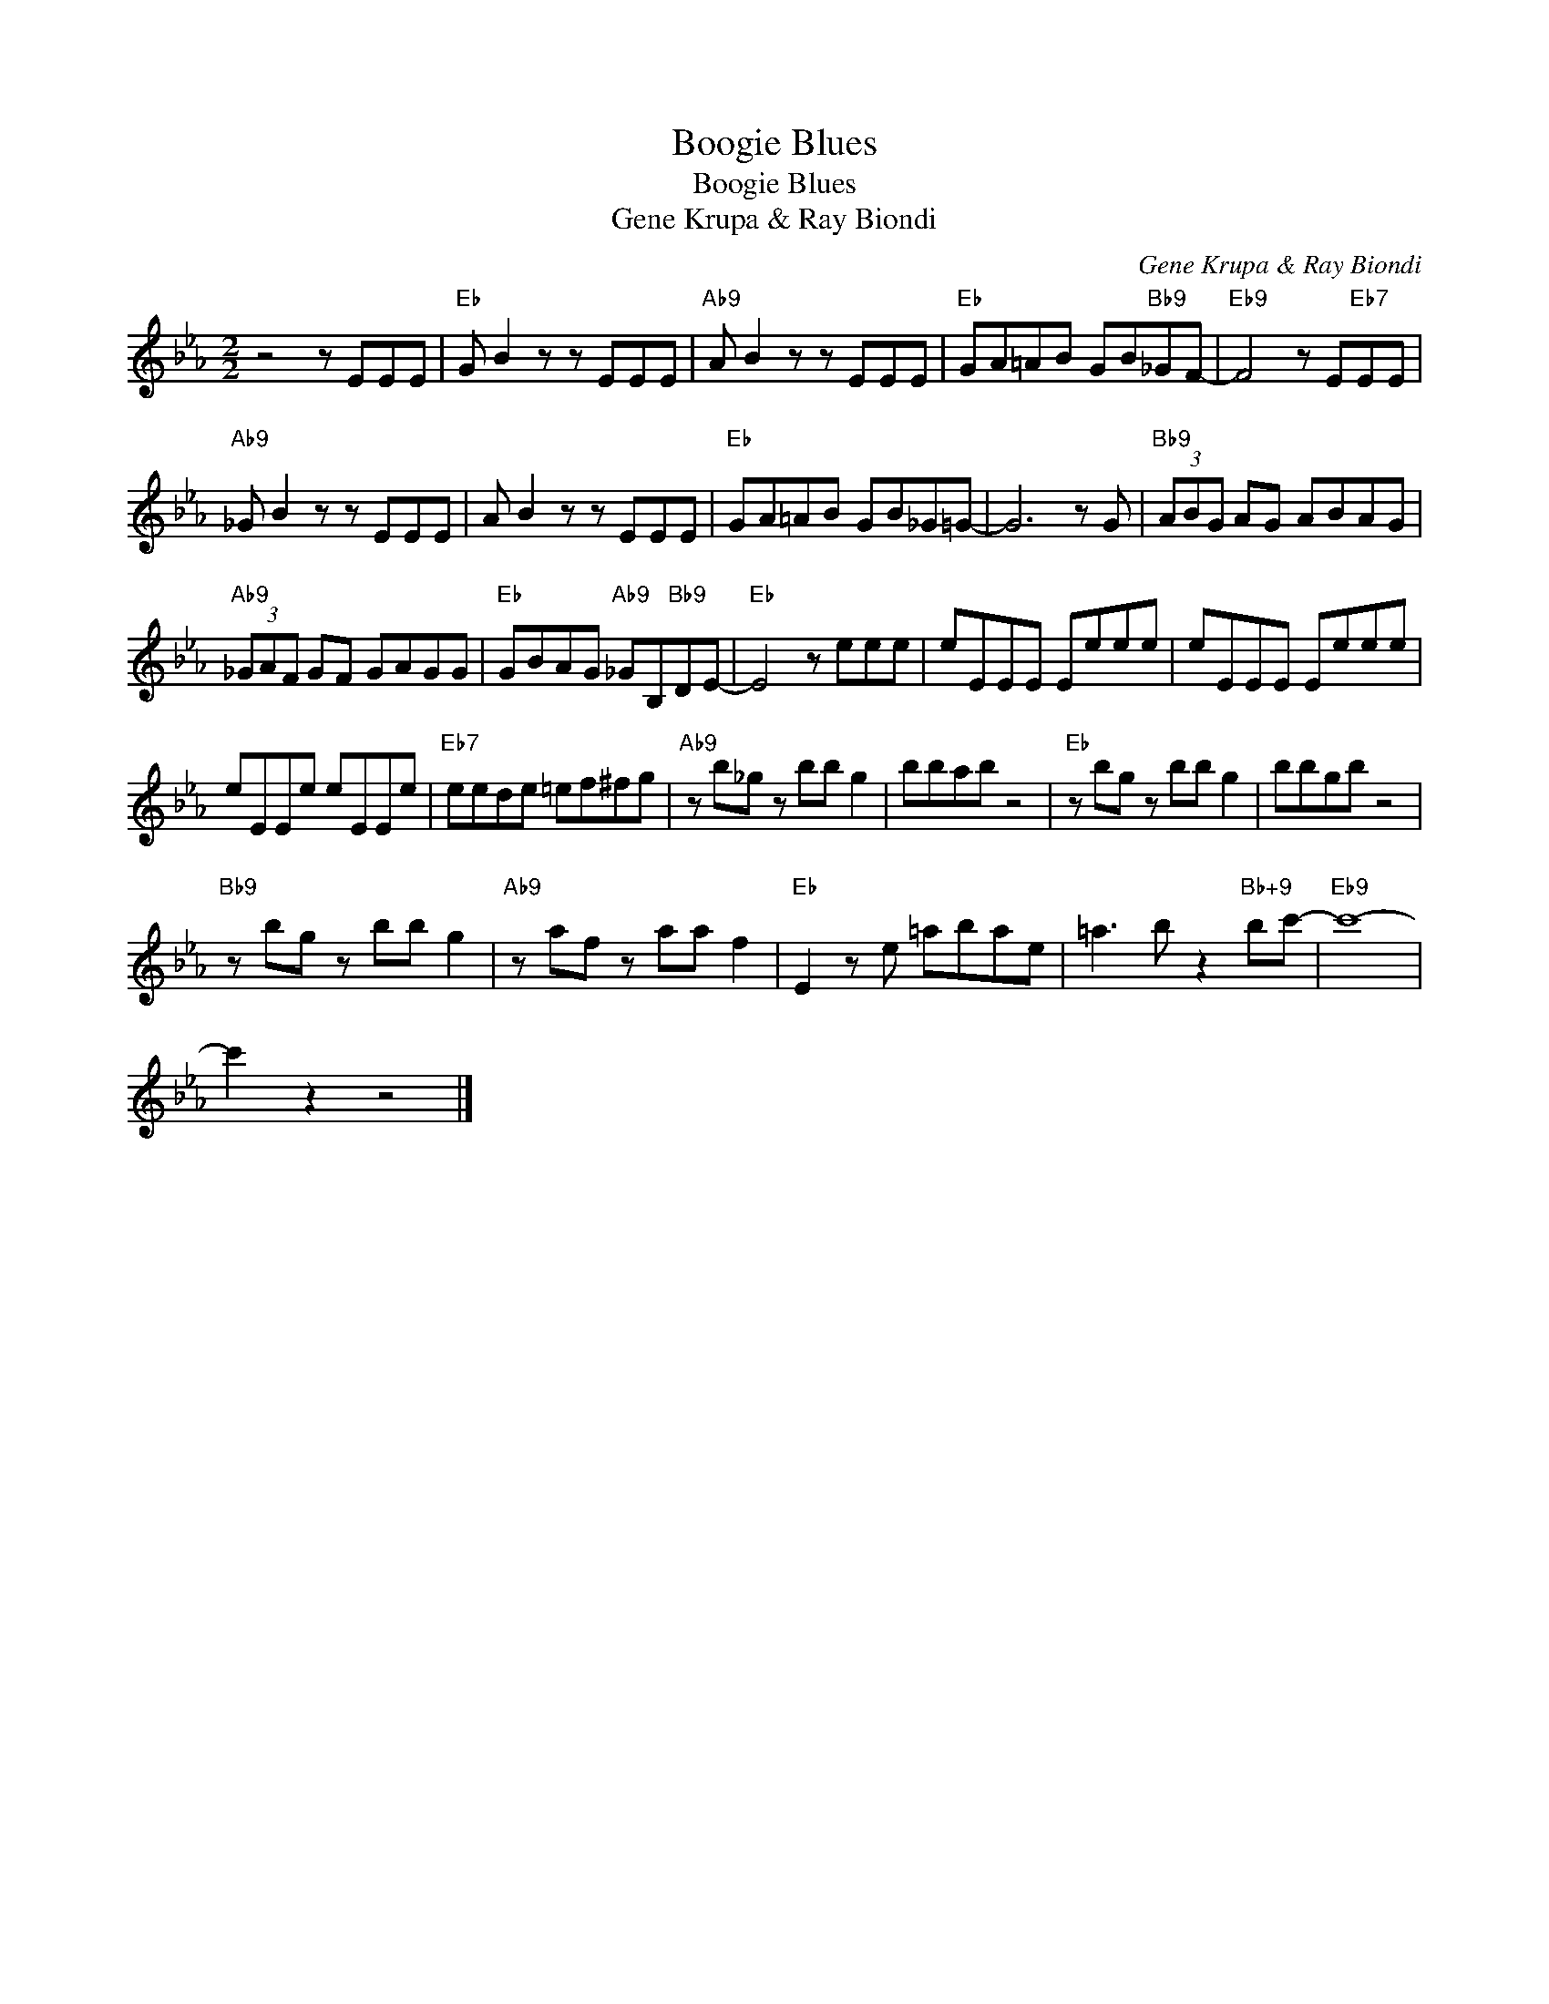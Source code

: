 X:1
T:Boogie Blues
T:Boogie Blues
T:Gene Krupa & Ray Biondi
C:Gene Krupa & Ray Biondi
Z:All Rights Reserved
L:1/8
M:2/2
K:Eb
V:1 treble 
%%MIDI program 40
%%MIDI control 7 100
%%MIDI control 10 64
V:1
 z4 z EEE |"Eb" G B2 z z EEE |"Ab9" A B2 z z EEE |"Eb" GA=AB GB"Bb9"_GF- |"Eb9" F4 z E"Eb7"EE | %5
"Ab9" _G B2 z z EEE | A B2 z z EEE |"Eb" GA=AB GB_G=G- | G6 z G |"Bb9" (3ABG AG ABAG | %10
"Ab9" (3_GAF GF GAGG |"Eb" GBAG"Ab9" _GB,"Bb9"DE- |"Eb" E4 z eee | eEEE Eeee | eEEE Eeee | %15
 eEEe eEEe |"Eb7" eede =ef^fg |"Ab9" z b_g z bb g2 | bbab z4 |"Eb" z bg z bb g2 | bbgb z4 | %21
"Bb9" z bg z bb g2 |"Ab9" z af z aa f2 |"Eb" E2 z e =abae | =a3 b z2"Bb+9" bc'- |"Eb9" c'8- | %26
 c'2 z2 z4 |] %27


